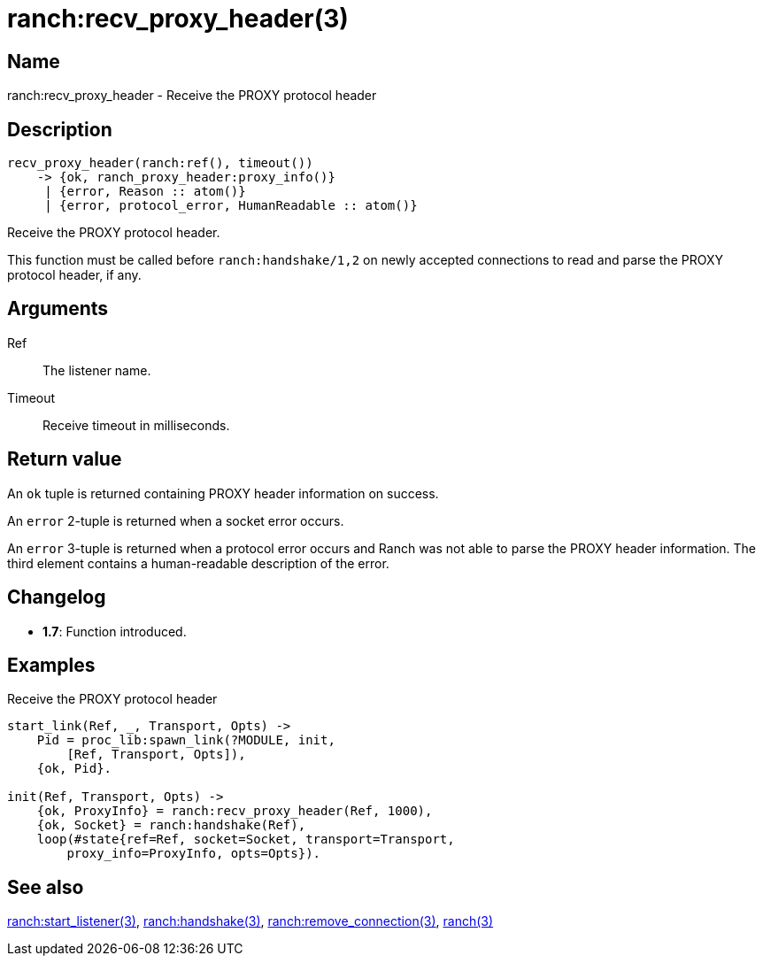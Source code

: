 = ranch:recv_proxy_header(3)

== Name

ranch:recv_proxy_header - Receive the PROXY protocol header

== Description

[source,erlang]
----
recv_proxy_header(ranch:ref(), timeout())
    -> {ok, ranch_proxy_header:proxy_info()}
     | {error, Reason :: atom()}
     | {error, protocol_error, HumanReadable :: atom()}
----

Receive the PROXY protocol header.

This function must be called before `ranch:handshake/1,2`
on newly accepted connections to read and parse the PROXY
protocol header, if any.

== Arguments

Ref::

The listener name.

Timeout::

Receive timeout in milliseconds.

== Return value

An `ok` tuple is returned containing PROXY header information
on success.

An `error` 2-tuple is returned when a socket error occurs.

An `error` 3-tuple is returned when a protocol error occurs
and Ranch was not able to parse the PROXY header information.
The third element contains a human-readable description of
the error.

== Changelog

* *1.7*: Function introduced.

== Examples

.Receive the PROXY protocol header
[source,erlang]
----
start_link(Ref, _, Transport, Opts) ->
    Pid = proc_lib:spawn_link(?MODULE, init,
        [Ref, Transport, Opts]),
    {ok, Pid}.

init(Ref, Transport, Opts) ->
    {ok, ProxyInfo} = ranch:recv_proxy_header(Ref, 1000),
    {ok, Socket} = ranch:handshake(Ref),
    loop(#state{ref=Ref, socket=Socket, transport=Transport,
        proxy_info=ProxyInfo, opts=Opts}).
----

== See also

link:man:ranch:start_listener(3)[ranch:start_listener(3)],
link:man:ranch:handshake(3)[ranch:handshake(3)],
link:man:ranch:remove_connection(3)[ranch:remove_connection(3)],
link:man:ranch(3)[ranch(3)]
